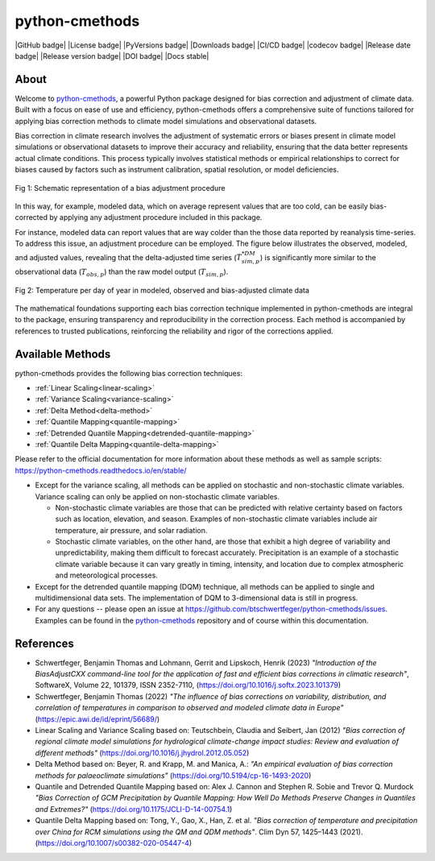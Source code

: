 .. This is the introduction

python-cmethods
===============

|GitHub badge| |License badge| |PyVersions badge| |Downloads badge|
|CI/CD badge| |codecov badge|
|Release date badge| |Release version badge| |DOI badge| |Docs stable|

About
-----

Welcome to `python-cmethods`_, a powerful Python package designed for bias
correction and adjustment of climate data. Built with a focus on ease of use and
efficiency, python-cmethods offers a comprehensive suite of functions tailored
for applying bias correction methods to climate model simulations and
observational datasets.

Bias correction in climate research involves the adjustment of systematic errors
or biases present in climate model simulations or observational datasets to
improve their accuracy and reliability, ensuring that the data better represents
actual climate conditions. This process typically involves statistical methods
or empirical relationships to correct for biases caused by factors such as
instrument calibration, spatial resolution, or model deficiencies.

.. figure:: ../_static/images/biasCdiagram.png
    :width: 600
    :align: center
    :alt: Schematic representation of a bias adjustment procedure

    Fig 1: Schematic representation of a bias adjustment procedure

In this way, for example, modeled data, which on average represent values that
are too cold, can be easily bias-corrected by applying any adjustment procedure
included in this package.

For instance, modeled data can report values that are way colder than the those
data reported by reanalysis time-series. To address this issue, an adjustment
procedure can be employed. The figure below illustrates the observed, modeled,
and adjusted values, revealing that the delta-adjusted time series
(:math:`T^{*DM}_{sim,p}`) is significantly more similar to the observational
data (:math:`T_{obs,p}`) than the raw model output (:math:`T_{sim,p}`).

.. figure:: ../_static/images/dm-doy-plot.png
    :width: 600
    :align: center
    :alt: Temperature per day of year in modeled, observed and bias-adjusted climate data

    Fig 2: Temperature per day of year in modeled, observed and bias-adjusted climate data

The mathematical foundations supporting each bias correction technique
implemented in python-cmethods are integral to the package, ensuring
transparency and reproducibility in the correction process. Each method is
accompanied by references to trusted publications, reinforcing the reliability
and rigor of the corrections applied.


Available Methods
-----------------

python-cmethods provides the following bias correction techniques:

- :ref:`Linear Scaling<linear-scaling>`
- :ref:`Variance Scaling<variance-scaling>`
- :ref:`Delta Method<delta-method>`
- :ref:`Quantile Mapping<quantile-mapping>`
- :ref:`Detrended Quantile Mapping<detrended-quantile-mapping>`
- :ref:`Quantile Delta Mapping<quantile-delta-mapping>`

Please refer to the official documentation for more information about these
methods as well as sample scripts:
https://python-cmethods.readthedocs.io/en/stable/

- Except for the variance scaling, all methods can be applied on stochastic and
  non-stochastic climate variables. Variance scaling can only be applied on
  non-stochastic climate variables.

  - Non-stochastic climate variables are those that can be predicted with relative
    certainty based on factors such as location, elevation, and season. Examples
    of non-stochastic climate variables include air temperature, air pressure, and
    solar radiation.

  - Stochastic climate variables, on the other hand, are those that exhibit a high
    degree of variability and unpredictability, making them difficult to forecast
    accurately. Precipitation is an example of a stochastic climate variable
    because it can vary greatly in timing, intensity, and location due to complex
    atmospheric and meteorological processes.

- Except for the detrended quantile mapping (DQM) technique, all methods can be
  applied to single and multidimensional data sets. The implementation of DQM to
  3-dimensional data is still in progress.

- For any questions -- please open an issue at
  https://github.com/btschwertfeger/python-cmethods/issues. Examples can be found
  in the `python-cmethods`_ repository and of course within this documentation.

References
----------

- Schwertfeger, Benjamin Thomas and Lohmann, Gerrit and Lipskoch, Henrik (2023) *"Introduction of the BiasAdjustCXX command-line tool for the application of fast and efficient bias corrections in climatic research"*, SoftwareX, Volume 22, 101379, ISSN 2352-7110, (https://doi.org/10.1016/j.softx.2023.101379)
- Schwertfeger, Benjamin Thomas (2022) *"The influence of bias corrections on variability, distribution, and correlation of temperatures in comparison to observed and modeled climate data in Europe"* (https://epic.awi.de/id/eprint/56689/)
- Linear Scaling and Variance Scaling based on: Teutschbein, Claudia and Seibert, Jan (2012) *"Bias correction of regional climate model simulations for hydrological climate-change impact studies: Review and evaluation of different methods"* (https://doi.org/10.1016/j.jhydrol.2012.05.052)
- Delta Method based on: Beyer, R. and Krapp, M. and Manica, A.: *"An empirical evaluation of bias correction methods for palaeoclimate simulations"* (https://doi.org/10.5194/cp-16-1493-2020)
- Quantile and Detrended Quantile Mapping based on: Alex J. Cannon and Stephen R. Sobie and Trevor Q. Murdock *"Bias Correction of GCM Precipitation by Quantile Mapping: How Well Do Methods Preserve Changes in Quantiles and Extremes?"* (https://doi.org/10.1175/JCLI-D-14-00754.1)
- Quantile Delta Mapping based on: Tong, Y., Gao, X., Han, Z. et al. *"Bias correction of temperature and precipitation over China for RCM simulations using the QM and QDM methods"*. Clim Dyn 57, 1425–1443 (2021). (https://doi.org/10.1007/s00382-020-05447-4)
